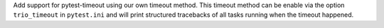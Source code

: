 Add support for pytest-timeout using our own timeout method. This timeout method can be enable via the option ``trio_timeout`` in ``pytest.ini`` and will print structured tracebacks of all tasks running when the timeout happened.
